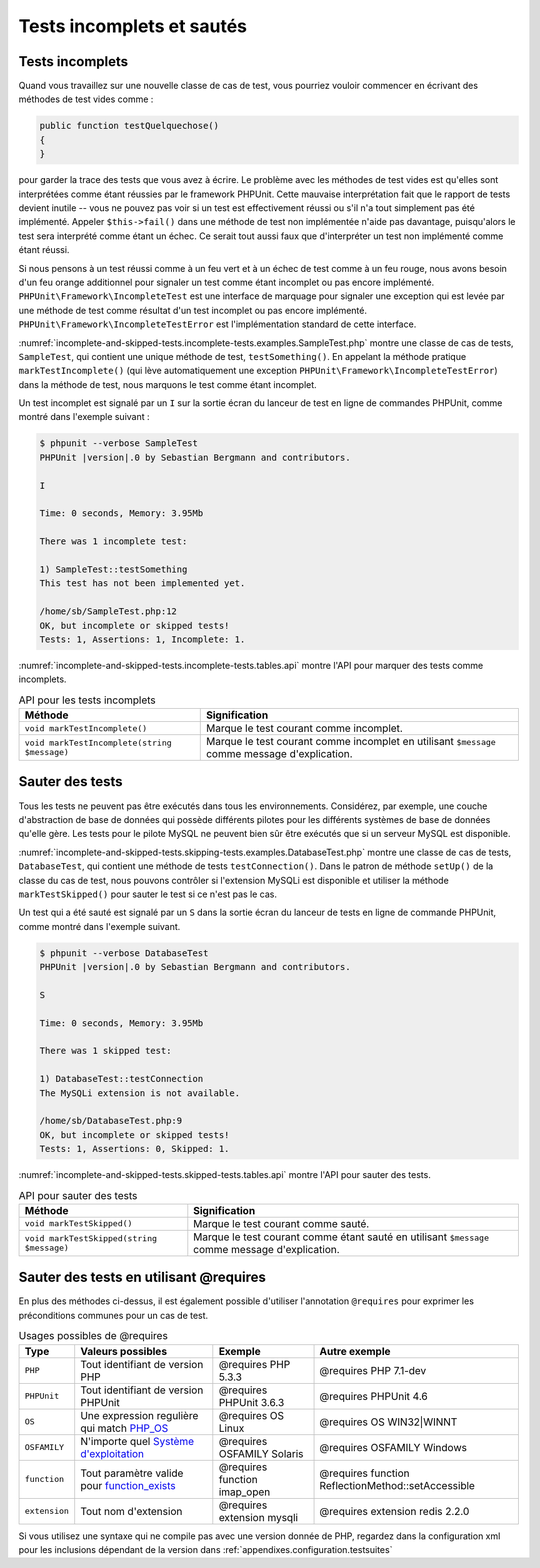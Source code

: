

.. _incomplete-and-skipped-tests:

==========================
Tests incomplets et sautés
==========================

.. _incomplete-and-skipped-tests.incomplete-tests:

Tests incomplets
################

Quand vous travaillez sur une nouvelle classe de cas de test, vous pourriez vouloir
commencer en écrivant des méthodes de test vides comme :

.. code-block:: php

    public function testQuelquechose()
    {
    }

pour garder la trace des tests que vous avez à écrire. Le problème avec
les méthodes de test vides est qu'elles sont interprétées comme étant réussies par le
framework PHPUnit. Cette mauvaise interprétation fait que le rapport de tests devient
inutile -- vous ne pouvez pas voir si un test est effectivement réussi ou s'il n'a tout
simplement pas été implémenté. Appeler
``$this->fail()`` dans une méthode de test non implémentée
n'aide pas davantage, puisqu'alors le test sera interprété comme étant un échec.
Ce serait tout aussi faux que d'interpréter un test non implémenté
comme étant réussi.

Si nous pensons à un test réussi comme à un feu vert et à un échec de test
comme à un feu rouge, nous avons besoin d'un feu orange additionnel pour signaler
un test comme étant incomplet ou pas encore implémenté.
``PHPUnit\Framework\IncompleteTest`` est une interface de marquage
pour signaler une exception qui est levée par une méthode de test comme résultat
d'un test incomplet ou pas encore implémenté.
``PHPUnit\Framework\IncompleteTestError`` est l'implémentation
standard de cette interface.

:numref:`incomplete-and-skipped-tests.incomplete-tests.examples.SampleTest.php`
montre une classe de cas de tests, ``SampleTest``, qui contient une unique méthode de
test, ``testSomething()``. En appelant la méthode pratique
``markTestIncomplete()`` (qui lève automatiquement
une exception ``PHPUnit\Framework\IncompleteTestError``)
dans la méthode de test, nous marquons le test comme étant incomplet.

.. code-block:: php
    :caption: Signaler un test comme incomplet
    :name: incomplete-and-skipped-tests.incomplete-tests.examples.SampleTest.php

    <?php
    use PHPUnit\Framework\TestCase;

    class SampleTest extends TestCase
    {
        public function testSomething()
        {
            // Optional: Test anything here, if you want.
            $this->assertTrue(true, 'This should already work.');

            // Stop here and mark this test as incomplete.
            $this->markTestIncomplete(
              'This test has not been implemented yet.'
            );
        }
    }
    ?>

Un test incomplet est signalé par un ``I`` sur la sortie écran
du lanceur de test en ligne de commandes PHPUnit, comme montré dans l'exemple
suivant :

.. code-block:: bash

    $ phpunit --verbose SampleTest
    PHPUnit |version|.0 by Sebastian Bergmann and contributors.

    I

    Time: 0 seconds, Memory: 3.95Mb

    There was 1 incomplete test:

    1) SampleTest::testSomething
    This test has not been implemented yet.

    /home/sb/SampleTest.php:12
    OK, but incomplete or skipped tests!
    Tests: 1, Assertions: 1, Incomplete: 1.

:numref:`incomplete-and-skipped-tests.incomplete-tests.tables.api`
montre l'API pour marquer des tests comme incomplets.

.. rst-class:: table
.. list-table:: API pour les tests incomplets
    :name: incomplete-and-skipped-tests.incomplete-tests.tables.api
    :header-rows: 1

    * - Méthode
      - Signification
    * - ``void markTestIncomplete()``
      - Marque le test courant comme incomplet.
    * - ``void markTestIncomplete(string $message)``
      - Marque le test courant comme incomplet en utilisant ``$message`` comme message d'explication.

.. _incomplete-and-skipped-tests.skipping-tests:

Sauter des tests
################

Tous les tests ne peuvent pas être exécutés dans tous les environnements. Considérez,
par exemple, une couche d'abstraction de base de données qui possède différents pilotes
pour les différents systèmes de base de données qu'elle gère. Les tests pour le pilote
MySQL ne peuvent bien sûr être exécutés que si un serveur MySQL est disponible.

:numref:`incomplete-and-skipped-tests.skipping-tests.examples.DatabaseTest.php`
montre une classe de cas de tests, ``DatabaseTest``, qui contient une méthode de tests
``testConnection()``. Dans le patron de méthode ``setUp()``
de la classe du cas de test, nous pouvons contrôler si l'extension
MySQLi est disponible et utiliser la méthode ``markTestSkipped()``
pour sauter le test si ce n'est pas le cas.

.. code-block:: php
    :caption: Sauter un test
    :name: incomplete-and-skipped-tests.skipping-tests.examples.DatabaseTest.php

    <?php
    use PHPUnit\Framework\TestCase;

    class DatabaseTest extends TestCase
    {
        protected function setUp()
        {
            if (!extension_loaded('mysqli')) {
                $this->markTestSkipped(
                  'The MySQLi extension is not available.'
                );
            }
        }

        public function testConnection()
        {
            // ...
        }
    }
    ?>

Un test qui a été sauté est signalé par un ``S`` dans la sortie
écran du lanceur de tests en ligne de commande PHPUnit, comme montré dans
l'exemple suivant.

.. code-block:: bash

    $ phpunit --verbose DatabaseTest
    PHPUnit |version|.0 by Sebastian Bergmann and contributors.

    S

    Time: 0 seconds, Memory: 3.95Mb

    There was 1 skipped test:

    1) DatabaseTest::testConnection
    The MySQLi extension is not available.

    /home/sb/DatabaseTest.php:9
    OK, but incomplete or skipped tests!
    Tests: 1, Assertions: 0, Skipped: 1.

:numref:`incomplete-and-skipped-tests.skipped-tests.tables.api`
montre l'API pour sauter des tests.

.. rst-class:: table
.. list-table:: API pour sauter des tests
    :name: incomplete-and-skipped-tests.skipped-tests.tables.api
    :header-rows: 1

    * - Méthode
      - Signification
    * - ``void markTestSkipped()``
      - Marque le test courant comme sauté.
    * - ``void markTestSkipped(string $message)``
      - Marque le test courant comme étant sauté en utilisant ``$message`` comme message d'explication.

.. _incomplete-and-skipped-tests.skipping-tests-using-requires:

Sauter des tests en utilisant @requires
#######################################

En plus des méthodes ci-dessus, il est également possible d'utiliser
l'annotation ``@requires`` pour exprimer les préconditions communes pour un cas de test.

.. rst-class:: table
.. list-table:: Usages possibles de @requires
    :name: incomplete-and-skipped-tests.requires.tables.api
    :header-rows: 1

    * - Type
      - Valeurs possibles
      - Exemple
      - Autre exemple
    * - ``PHP``
      - Tout identifiant de version PHP
      - @requires PHP 5.3.3
      - @requires PHP 7.1-dev
    * - ``PHPUnit``
      - Tout identifiant de version PHPUnit
      - @requires PHPUnit 3.6.3
      - @requires PHPUnit 4.6
    * - ``OS``
      - Une expression regulière qui match `PHP_OS <http://php.net/manual/fr/reserved.constants.php#constant.php-os>`_
      - @requires OS Linux
      - @requires OS WIN32|WINNT
    * - ``OSFAMILY``
      - N'importe quel `Système d'exploitation <http://php.net/manual/fr/reserved.constants.php#constant.php-os-family>`_
      - @requires OSFAMILY Solaris
      - @requires OSFAMILY Windows
    * - ``function``
      - Tout paramètre valide pour `function_exists <http://php.net/function_exists>`_
      - @requires function imap_open
      - @requires function ReflectionMethod::setAccessible
    * - ``extension``
      - Tout nom d'extension
      - @requires extension mysqli
      - @requires extension redis 2.2.0

.. code-block:: php
    :caption: Sauter des cas de tests en utilisant @requires
    :name: incomplete-and-skipped-tests.skipping-tests.examples.DatabaseClassSkippingTest.php

    <?php
    use PHPUnit\Framework\TestCase;

    /**
     * @requires extension mysqli
     */
    class DatabaseTest extends TestCase
    {
        /**
         * @requires PHP 5.3
         */
        public function testConnection()
        {
            // Test requires the mysqli extension and PHP >= 5.3
        }

        // ... All other tests require the mysqli extension
    }
    ?>

Si vous utilisez une syntaxe qui ne compile pas avec une version donnée de PHP, regardez
dans la configuration xml pour les inclusions dépendant de la version dans :ref:`appendixes.configuration.testsuites`


